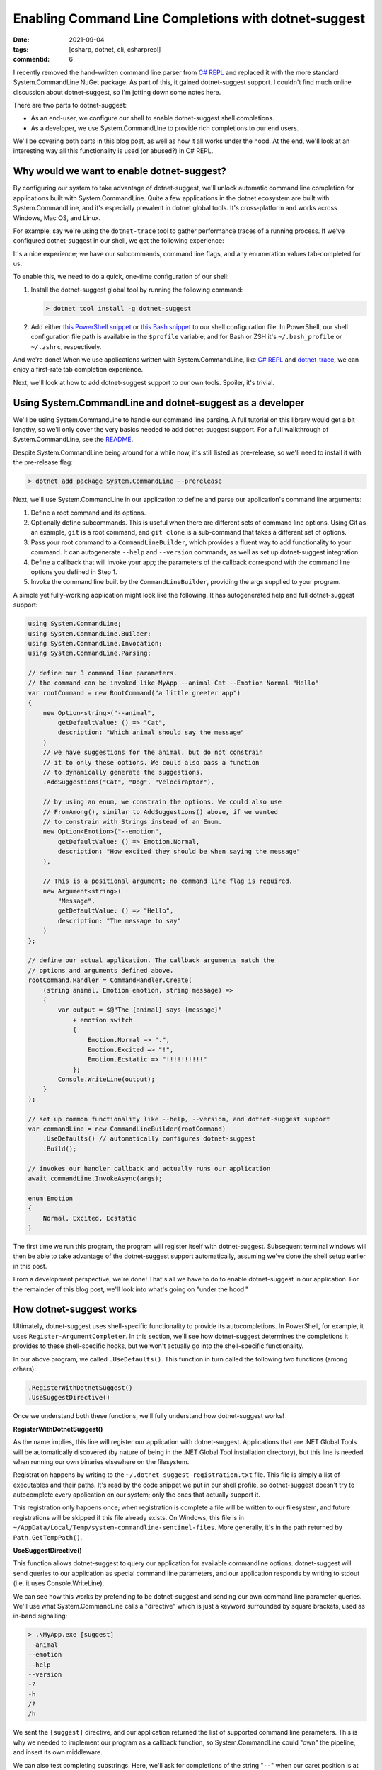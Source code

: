Enabling Command Line Completions with dotnet-suggest
#####################################################

:date: 2021-09-04
:tags: [csharp, dotnet, cli, csharprepl]
:commentid: 6

I recently removed the hand-written command line parser from `C# REPL <https://github.com/waf/CSharpRepl>`_ and replaced it with the more standard System.CommandLine NuGet package. As part of this, it gained dotnet-suggest support. I couldn't find much online discussion about dotnet-suggest, so I'm jotting down some notes here.

There are two parts to dotnet-suggest:

- As an end-user, we configure our shell to enable dotnet-suggest shell completions.
- As a developer, we use System.CommandLine to provide rich completions to our end users.

We'll be covering both parts in this blog post, as well as how it all works under the hood. At the end, we'll look at an interesting way all this functionality is used (or abused?) in C# REPL.

Why would we want to enable dotnet-suggest?
===========================================

By configuring our system to take advantage of dotnet-suggest, we'll unlock automatic command line completion for applications built with System.CommandLine. Quite a few applications in the dotnet ecosystem are built with System.CommandLine, and it's especially prevalent in dotnet global tools. It's cross-platform and works across Windows, Mac OS, and Linux.

For example, say we're using the ``dotnet-trace`` tool to gather performance traces of a running process. If we've configured dotnet-suggest in our shell, we get the following experience:

.. raw:: html

    <video controls style="width:100%; border-radius: 4px;">
        <source src="/img/dotnet-suggest/dotnet-trace-completions.mp4" type="video/mp4">
        Sorry, the current browser doesn't support embedded MP4 videos.
    </video>

It's a nice experience; we have our subcommands, command line flags, and any enumeration values tab-completed for us.

To enable this, we need to do a quick, one-time configuration of our shell:

#. Install the dotnet-suggest global tool by running the following command:

   .. code-block:: shell-session

    > dotnet tool install -g dotnet-suggest

#. Add either `this PowerShell snippet <https://github.com/dotnet/command-line-api/blob/main/src/System.CommandLine.Suggest/dotnet-suggest-shim.ps1>`_ or `this Bash snippet <https://github.com/dotnet/command-line-api/blob/main/src/System.CommandLine.Suggest/dotnet-suggest-shim.bash>`_ to our shell configuration file. In PowerShell, our shell configuration file path is available in the ``$profile`` variable, and for Bash or ZSH it's ``~/.bash_profile`` or ``~/.zshrc``, respectively.

And we're done! When we use applications written with System.CommandLine, like `C# REPL <https://github.com/waf/CSharpRepl>`_ and `dotnet-trace <https://docs.microsoft.com/en-us/dotnet/core/diagnostics/dotnet-trace>`_, we can enjoy a first-rate tab completion experience.

Next, we'll look at how to add dotnet-suggest support to our own tools. Spoiler, it's trivial.

Using System.CommandLine and dotnet-suggest as a developer
==========================================================

We'll be using System.CommandLine to handle our command line parsing. A full tutorial on this library would get a bit lengthy, so we'll only cover the very basics needed to add dotnet-suggest support. For a full walkthrough of System.CommandLine, see the `README <https://github.com/dotnet/command-line-api#readme>`_.

Despite System.CommandLine being around for a while now, it's still listed as pre-release, so we'll need to install it with the pre-release flag:

.. code-block:: shell-session

    > dotnet add package System.CommandLine --prerelease

Next, we'll use System.CommandLine in our application to define and parse our application's command line arguments:

#. Define a root command and its options.
#. Optionally define subcommands. This is useful when there are different sets of command line options. Using Git as an example, ``git`` is a root command, and ``git clone`` is a sub-command that takes a different set of options.
#. Pass your root command to a ``CommandLineBuilder``, which provides a fluent way to add functionality to your command. It can autogenerate ``--help`` and ``--version`` commands, as well as set up dotnet-suggest integration.
#. Define a callback that will invoke your app; the parameters of the callback correspond with the command line options you defined in Step 1.
#. Invoke the command line built by the ``CommandLineBuilder``, providing the args supplied to your program.

A simple yet fully-working application might look like the following. It has autogenerated help and full dotnet-suggest support:

.. code-block:: csharp

    using System.CommandLine;
    using System.CommandLine.Builder;
    using System.CommandLine.Invocation;
    using System.CommandLine.Parsing;
    
    // define our 3 command line parameters.
    // the command can be invoked like MyApp --animal Cat --Emotion Normal "Hello"
    var rootCommand = new RootCommand("a little greeter app")
    {
        new Option<string>("--animal",
            getDefaultValue: () => "Cat",
            description: "Which animal should say the message"
        )
        // we have suggestions for the animal, but do not constrain
        // it to only these options. We could also pass a function
        // to dynamically generate the suggestions.
        .AddSuggestions("Cat", "Dog", "Velociraptor"),

        // by using an enum, we constrain the options. We could also use
        // FromAmong(), similar to AddSuggestions() above, if we wanted
        // to constrain with Strings instead of an Enum.
        new Option<Emotion>("--emotion",
            getDefaultValue: () => Emotion.Normal,
            description: "How excited they should be when saying the message"
        ),

        // This is a positional argument; no command line flag is required.
        new Argument<string>(
            "Message",
            getDefaultValue: () => "Hello",
            description: "The message to say"
        )
    };
    
    // define our actual application. The callback arguments match the
    // options and arguments defined above.
    rootCommand.Handler = CommandHandler.Create(
        (string animal, Emotion emotion, string message) =>
        {
            var output = $@"The {animal} says {message}"
                + emotion switch
                {
                    Emotion.Normal => ".",
                    Emotion.Excited => "!",
                    Emotion.Ecstatic => "!!!!!!!!!!"
                };
            Console.WriteLine(output);
        }
    );
    
    // set up common functionality like --help, --version, and dotnet-suggest support
    var commandLine = new CommandLineBuilder(rootCommand)
        .UseDefaults() // automatically configures dotnet-suggest
        .Build();
    
    // invokes our handler callback and actually runs our application
    await commandLine.InvokeAsync(args);
    
    enum Emotion
    {
        Normal, Excited, Ecstatic
    }
    
The first time we run this program, the program will register itself with dotnet-suggest. Subsequent terminal windows will then be able to take advantage of the dotnet-suggest support automatically, assuming we've done the shell setup earlier in this post.

From a development perspective, we're done! That's all we have to do to enable dotnet-suggest in our application. For the remainder of this blog post, we'll look into what's going on "under the hood."

How dotnet-suggest works
========================

Ultimately, dotnet-suggest uses shell-specific functionality to provide its autocompletions. In PowerShell, for example, it uses ``Register-ArgumentCompleter``. In this section, we'll see how dotnet-suggest determines the completions it provides to these shell-specific hooks, but we won't actually go into the shell-specific functionality.

In our above program, we called ``.UseDefaults()``. This function in turn called the following two functions (among others):

.. code-block:: csharp

    .RegisterWithDotnetSuggest()
    .UseSuggestDirective()

Once we understand both these functions, we'll fully understand how dotnet-suggest works!

**RegisterWithDotnetSuggest()**

As the name implies, this line will register our application with dotnet-suggest. Applications that are .NET Global Tools will be automatically discovered (by nature of being in the .NET Global Tool installation directory), but this line is needed when running our own binaries elsewhere on the filesystem.

Registration happens by writing to the ``~/.dotnet-suggest-registration.txt`` file. This file is simply a list of executables and their paths. It's read by the code snippet we put in our shell profile, so dotnet-suggest doesn't try to autocomplete every application on our system; only the ones that actually support it.

This registration only happens once; when registration is complete a file will be written to our filesystem, and future registrations will be skipped if this file already exists. On Windows, this file is in ``~/AppData/Local/Temp/system-commandline-sentinel-files``. More generally, it's in the path returned by ``Path.GetTempPath()``.

**UseSuggestDirective()**

This function allows dotnet-suggest to query our application for available commandline options. dotnet-suggest will send queries to our application as special command line parameters, and our application responds by writing to stdout (i.e. it uses Console.WriteLine).

We can see how this works by pretending to be dotnet-suggest and sending our own command line parameter queries. We'll use what System.CommandLine calls a "directive" which is just a keyword surrounded by square brackets, used as in-band signalling:

.. code-block:: shell-session

    > .\MyApp.exe [suggest]
    --animal
    --emotion
    --help
    --version
    -?
    -h
    /?
    /h

We sent the ``[suggest]`` directive, and our application returned the list of supported command line parameters. This is why we needed to implement our program as a callback function, so System.CommandLine could "own" the pipeline, and insert its own middleware.

We can also test completing substrings. Here, we'll ask for completions of the string "``--``" when our caret position is at index 2:

.. code-block:: shell-session

    > .\MyApp.exe [suggest:2] "--"
    --animal
    --emotion
    --help
    --version

Asking for option values works the same way; here we typed ``--animal`` and the only completion that makes sense would be the required type of animal:

.. code-block:: shell-session

    > .\MyApp.exe [suggest:9] "--animal "
    Cat
    Dog
    Velociraptor

So, that about sums up how dotnet-suggest works. We register our application (or it's auto registered), dotnet-suggest queries our application for available completions, and then uses our shell's tab completion facility to supply these when we're typing.

A fun use of dotnet-suggest in C# REPL
======================================

The fact that dotnet-suggest will query our application for each tab completion request is pretty cool; it unlocks some interesting possibilities.

One neat usage in C# REPL is for the ``--using`` command line parameter. This parameter allows you to supply one or more C# namespaces to be included on startup of the REPL. For example, you might want to start the REPL with both ``System.Collections.Immutable`` and ``System.IO.Pipes``. Since we can define a delegate to supply suggestions, we can easily allow tab completion of .NET namespaces from the command line!

.. raw:: html

    <video controls style="width:100%; border-radius: 4px;">
        <source src="/img/dotnet-suggest/csharprepl-completions.mp4" type="video/mp4">
        Sorry, the current browser doesn't support embedded MP4 videos.
    </video>

Another place I found it useful was for the ``--framework`` command line option; this parameter needs to be a `.NET Shared Framework <https://docs.microsoft.com/en-us/aspnet/core/fundamentals/metapackage-app?view=aspnetcore-5.0>`_ that is installed on the local computer. Rather than making the user go figure out what shared frameworks are locally installed, C# REPL can simply query on behalf of the user, and allow them to be easily tab-completed.